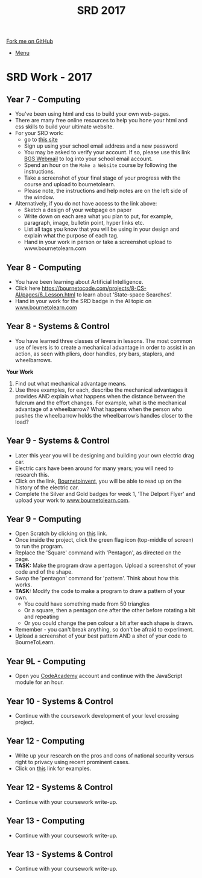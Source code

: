 #+STARTUP:indent
#+HTML_HEAD: <link rel="stylesheet" type="text/css" href="css/styles.css"/>
#+HTML_HEAD_EXTRA: <link href='http://fonts.googleapis.com/css?family=Ubuntu+Mono|Ubuntu' rel='stylesheet' type='text/css'>
#+OPTIONS: f:nil author:nil num:1 creator:nil timestamp:nil toc:nil
#+TITLE: SRD 2017
#+AUTHOR: Clinton Delport

#+BEGIN_HTML
<div class="github-fork-ribbon-wrapper left">
        <div class="github-fork-ribbon">
            <a href="https://github.com/stcd11/supplementary_work">Fork me on GitHub</a>
        </div>
</div>
<div id="stickyribbon">
    <ul>
      <li><a href="https://github.com/stsb11/supplementary_work/index.html">Menu</a></li>
    </ul>
</div>
#+END_HTML

* COMMENT Use as a template
:PROPERTIES:
:HTML_CONTAINER_CLASS: activity
:END:
** Learn It
:PROPERTIES:
:HTML_CONTAINER_CLASS: learn
:END:

** Research It
:PROPERTIES:
:HTML_CONTAINER_CLASS: research
:END:

** Design It
:PROPERTIES:
:HTML_CONTAINER_CLASS: design
:END:

** Build It
:PROPERTIES:
:HTML_CONTAINER_CLASS: build
:END:

** Test It
:PROPERTIES:
:HTML_CONTAINER_CLASS: test
:END:

** Run It
:PROPERTIES:
:HTML_CONTAINER_CLASS: run
:END:

** Document It
:PROPERTIES:
:HTML_CONTAINER_CLASS: document
:END:

** Code It
:PROPERTIES:
:HTML_CONTAINER_CLASS: code
:END:

** Program It
:PROPERTIES:
:HTML_CONTAINER_CLASS: program
:END:

** Try It
:PROPERTIES:
:HTML_CONTAINER_CLASS: try
:END:

** Badge It
:PROPERTIES:
:HTML_CONTAINER_CLASS: badge
:END:

** Save It
:PROPERTIES:
:HTML_CONTAINER_CLASS: save
:END:

* SRD Work - 2017 
:PROPERTIES:
:HTML_CONTAINER_CLASS: activity
:END:
** Year 7 - Computing
:PROPERTIES:
:HTML_CONTAINER_CLASS: learn
:END:
- You've been using html and css to build your own web-pages.
- There are many free online resources to help you hone your html and css skills to build your ultimate website.
- For your SRD work:
  - go to [[https://www.codecademy.com/learn/make-a-website][ this site]]
  - Sign up using your school email address and a new password
  - You may be asked to verify your account. If so, please use this link [[https://webmail.bourne-grammar.lincs.sch.uk/][BGS Webmail]] to log into your school email account.
  - Spend an hour on the =Make a Website= course by following the instructions.
  - Take a screenshot of your final stage of your progress with the course and upload to bournetolearn.
  - Please note, the instructions and help notes are on the left side of the window. 
- Alternatively, if you do not have access to the link above:
  - Sketch a design of your webpage on paper
  - Write down on each area what you plan to put, for example, paragraph, image, bulletin point, hyper links etc.
  - List all tags you know that you will be using in your design and explain what the purpose of each tag.
  - Hand in your work in person or take a screenshot upload to www.bournetolearn.com
** Year 8 - Computing
:PROPERTIES:
:HTML_CONTAINER_CLASS: learn
:END:
- You have been learning about Artificial Intelligence.
- Click here  https://bournetocode.com/projects/8-CS-AI/pages/6_Lesson.html to learn about ‘State-space Searches’.
- Hand in your work for the SRD badge in the AI topic on [[https://www.bournetolearn.com][www.bournetolearn.com]]  

** Year 8 - Systems & Control
:PROPERTIES:
:HTML_CONTAINER_CLASS: learn
:END:
- You have learned three classes of levers in lessons.  The most common use of levers is to create a mechanical advantage in order to assist in an action, as seen with pliers, door handles, pry bars, staplers, and wheelbarrows. 
*Your Work*
1. Find out what mechanical advantage means.
2. Use three examples, for each, describe the mechanical advantages it provides AND explain what happens when the distance between the fulcrum and the effort changes. For example, what is the mechanical advantage of a wheelbarrow? What happens when the person who pushes the wheelbarrow holds the wheelbarrow’s handles closer to the load?

** Year 9 - Systems & Control
:PROPERTIES:
:HTML_CONTAINER_CLASS: learn
:END:
- Later this year you will be designing and building your own electric drag car.
- Electric cars have been around for many years; you will need to research this.
- Click on the link, [[https://bournetoinvent.com/projects/9-SC-Flyer/1.html][Bournetoinvent]], you will be able to read up on the history of the electric car.
- Complete the Silver and Gold badges for week 1, 'The Delport Flyer' and upload your work to [[http://www.bournetolearn.com][www.bournetolearn.com]].
** Year 9 - Computing
:PROPERTIES:
:HTML_CONTAINER_CLASS: learn
:END:
- Open Scratch by clicking on [[https://scratch.mit.edu/projects/79700266/#editor/][this]] link.
- Once inside the project, click the green flag icon (top-middle of screen) to run the program.
- Replace the 'Square' command with 'Pentagon', as directed on the page.
- *TASK:* Make the program draw a pentagon. Upload a screenshot of your code and of the shape.
- Swap the 'pentagon' command for 'pattern'. Think about how this works.
- *TASK:* Modify the code to make a program to draw a pattern of your own.
  - You could have something made from 50 triangles
  - Or a square, then a pentagon one after the other before rotating a bit and repeating
  - Or you could change the pen colour a bit after each shape is drawn.
- Remember - you can't break anything, so don't be afraid to experiment.
- Upload a screenshot of your best pattern AND a shot of your code to BourneToLearn.

** Year 9L - Computing
:PROPERTIES:
:HTML_CONTAINER_CLASS: learn
:END:
- Open you [[https://www.codeacademy.com][CodeAcademy]] account and continue with the JavaScript module for an hour.

** Year 10 - Systems & Control
:PROPERTIES:
:HTML_CONTAINER_CLASS: learn
:END:
- Continue with the coursework development of your level crossing project.
** Year 12 - Computing
:PROPERTIES:
:HTML_CONTAINER_CLASS: learn
:END:
- Write up your research on the pros and cons of national security versus right to privacy using recent prominent cases.
- Click on [[http://www.bbc.co.uk/search?q%3Dprivacy%2520law][this]] link for examples.
** Year 12 - Systems & Control
:PROPERTIES:
:HTML_CONTAINER_CLASS: learn
:END:
- Continue with your coursework write-up.
** Year 13 - Computing
:PROPERTIES:
:HTML_CONTAINER_CLASS: learn
:END:
- Continue with your coursework write-up.
** Year 13 - Systems & Control
:PROPERTIES:
:HTML_CONTAINER_CLASS: learn
:END:
- Continue with your coursework write-up.
